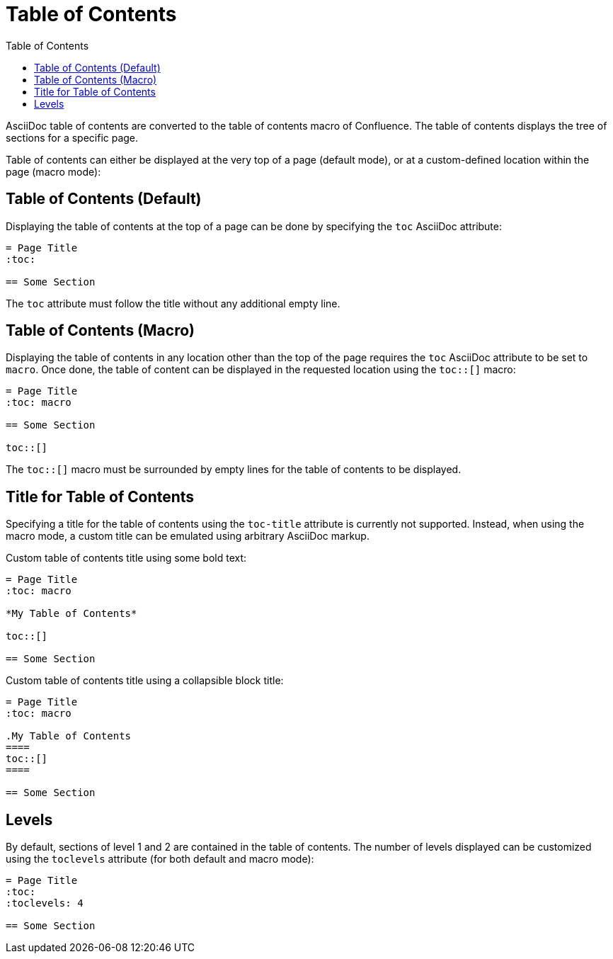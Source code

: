 = Table of Contents
:toc:

AsciiDoc table of contents are converted to the table of contents macro of Confluence. The table of contents displays
the tree of sections for a specific page.

Table of contents can either be displayed at the very top of a page (default
mode), or at a custom-defined location within the page (macro mode):


== Table of Contents (Default)

Displaying the table of contents at the top of a page can be done by specifying the `toc` AsciiDoc attribute:

[listing]
....
= Page Title
:toc:

== Some Section
....

The `toc` attribute must follow the title without any additional empty line.


== Table of Contents (Macro)

Displaying the table of contents in any location other than the top of the page requires the `toc` AsciiDoc attribute
to be set to `macro`. Once done, the table of content can be displayed in the requested location using the `toc::[]`
macro:

[listing]
....
= Page Title
:toc: macro

== Some Section

toc::[]
....

The `toc::[]` macro must be surrounded by empty lines for the table of contents to be displayed.

== Title for Table of Contents

Specifying a title for the table of contents using the `toc-title` attribute is currently not supported. Instead, when
using the macro mode, a custom title can be emulated using arbitrary AsciiDoc markup.

Custom table of contents title using some bold text:

[listing]
....
= Page Title
:toc: macro

*My Table of Contents*

toc::[]

== Some Section
....

Custom table of contents title using a collapsible block title:

[listing]
....
= Page Title
:toc: macro

.My Table of Contents
====
toc::[]
====

== Some Section
....

== Levels

By default, sections of level 1 and 2 are contained in the table of contents. The number of levels displayed can be
customized using the `toclevels` attribute (for both default and macro mode):

[listing]
....
= Page Title
:toc:
:toclevels: 4

== Some Section
....